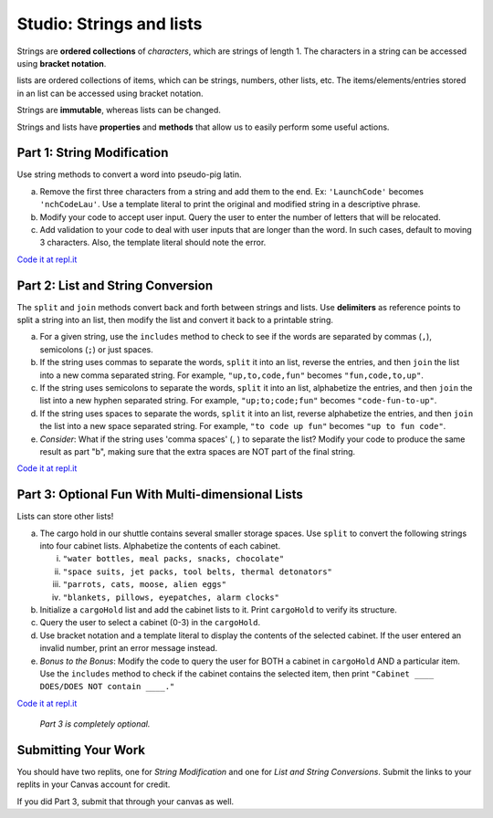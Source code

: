 Studio: Strings and lists
==========================

Strings are **ordered collections** of *characters*, which are strings of
length 1. The characters in a string can be accessed using
**bracket notation**.

lists are ordered collections of items, which can be strings, numbers,
other lists, etc. The items/elements/entries stored in an list can be
accessed using bracket notation.

Strings are **immutable**, whereas lists can be changed.

Strings and lists have **properties** and **methods** that allow us to easily
perform some useful actions.

Part 1: String Modification
----------------------------

Use string methods to convert a word into pseudo-pig latin.

a. Remove the first three characters from a string and add them to the end.
   Ex: ``'LaunchCode'`` becomes ``'nchCodeLau'``. Use a template literal to
   print the original and modified string in a descriptive phrase.
b. Modify your code to accept user input. Query the user to enter the
   number of letters that will be relocated.
c. Add validation to your code to deal with user inputs that are longer than the
   word. In such cases, default to moving 3 characters. Also, the template
   literal should note the error.

`Code it at repl.it <https://replit.com/@launchcode/StringAndListStudio01>`__

Part 2: List and String Conversion
----------------------------------

The ``split`` and ``join`` methods convert back and forth between strings
and lists. Use **delimiters** as reference points to split a string into an
list, then modify the list and convert it back to a printable string.

a. For a given string, use the ``includes`` method to check to see if the
   words are separated by commas (``,``), semicolons (``;``) or just spaces.
b. If the string uses commas to separate the words, ``split`` it into an list,
   reverse the entries, and then ``join`` the list into a new comma separated
   string. For example, ``"up,to,code,fun"`` becomes ``"fun,code,to,up"``.
c. If the string uses semicolons to separate the words, ``split`` it into an
   list, alphabetize the entries, and then ``join`` the list into a new
   hyphen separated string. For example, ``"up;to;code;fun"`` becomes
   ``"code-fun-to-up"``.
d. If the string uses spaces to separate the words, ``split`` it into an list,
   reverse alphabetize the entries, and then ``join`` the list into a new
   space separated string. For example, ``"to code up fun"`` becomes
   ``"up to fun code"``.
e. *Consider*: What if the string uses 'comma spaces' (, ) to separate the
   list? Modify your code to produce the same result as part "b", making sure
   that the extra spaces are NOT part of the final string.

`Code it at repl.it <https://replit.com/@launchcode/StringAndListStudio02>`__

Part 3: Optional Fun With Multi-dimensional Lists 
-------------------------------------------------

Lists can store other lists!

a. The cargo hold in our shuttle contains several smaller storage spaces. Use
   ``split`` to convert the following strings into four cabinet lists.
   Alphabetize the contents of each cabinet.

   i. ``"water bottles, meal packs, snacks, chocolate"``
   ii. ``"space suits, jet packs, tool belts, thermal detonators"``
   iii. ``"parrots, cats, moose, alien eggs"``
   iv. ``"blankets, pillows, eyepatches, alarm clocks"``

b. Initialize a ``cargoHold`` list and add the cabinet lists to it. Print
   ``cargoHold`` to verify its structure.
c. Query the user to select a cabinet (0-3) in the ``cargoHold``.
d. Use bracket notation and a template literal to display the contents of
   the selected cabinet. If the user entered an invalid number, print an
   error message instead.
e. *Bonus to the Bonus*: Modify the code to query the user for BOTH a cabinet in
   ``cargoHold`` AND a particular item. Use the ``includes`` method to check
   if the cabinet contains the selected item, then print ``"Cabinet ____
   DOES/DOES NOT contain ____."``

`Code it at repl.it <https://replit.com/@launchcode/StringAndListStudio03>`__
   
   *Part 3 is completely optional.*


Submitting Your Work
---------------------

You should have two replits, one for *String Modification* and one for *List and String Conversions*.
Submit the links to your replits in your Canvas account for credit.

If you did Part 3, submit that through your canvas as well.

